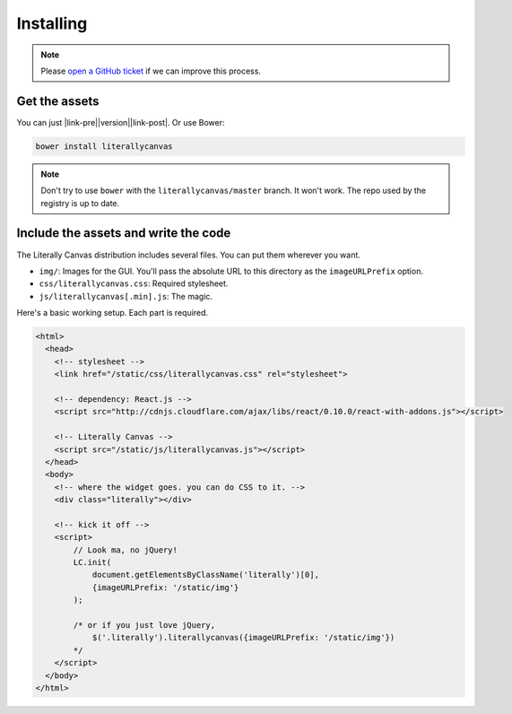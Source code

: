 Installing
==========

.. note::

    Please `open a GitHub ticket`_ if we can improve this process.

.. _open a GitHub ticket: http://github.com/literallycanvas/literallycanvas/issues/new

Get the assets
--------------

You can just |link-pre|\ |version|\ |link-post|. Or use Bower:

.. code-block:: sh

    bower install literallycanvas

.. note::
    Don't try to use ``bower`` with the ``literallycanvas/master`` branch. It
    won't work. The repo used by the registry is up to date.

.. |link-pre| raw:: html

    <a href="https://github.com/literallycanvas/literallycanvas/archive/v

.. |link-post| raw:: html

    .tar.gz">download the tarball</a>

Include the assets and write the code
-------------------------------------

The Literally Canvas distribution includes several files. You can put them wherever you want.

* ``img/``: Images for the GUI. You'll pass the absolute URL to this directory
  as the ``imageURLPrefix`` option.
* ``css/literallycanvas.css``: Required stylesheet.
* ``js/literallycanvas[.min].js``: The magic.

Here's a basic working setup. Each part is required.

.. code-block:: html

    <html>
      <head>
        <!-- stylesheet -->
        <link href="/static/css/literallycanvas.css" rel="stylesheet">

        <!-- dependency: React.js -->
        <script src="http://cdnjs.cloudflare.com/ajax/libs/react/0.10.0/react-with-addons.js"></script>

        <!-- Literally Canvas -->
        <script src="/static/js/literallycanvas.js"></script>
      </head>
      <body>
        <!-- where the widget goes. you can do CSS to it. -->
        <div class="literally"></div>

        <!-- kick it off -->
        <script>
            // Look ma, no jQuery!
            LC.init(
                document.getElementsByClassName('literally')[0],
                {imageURLPrefix: '/static/img'}
            );

            /* or if you just love jQuery,
                $('.literally').literallycanvas({imageURLPrefix: '/static/img'})
            */
        </script>
      </body>
    </html>
